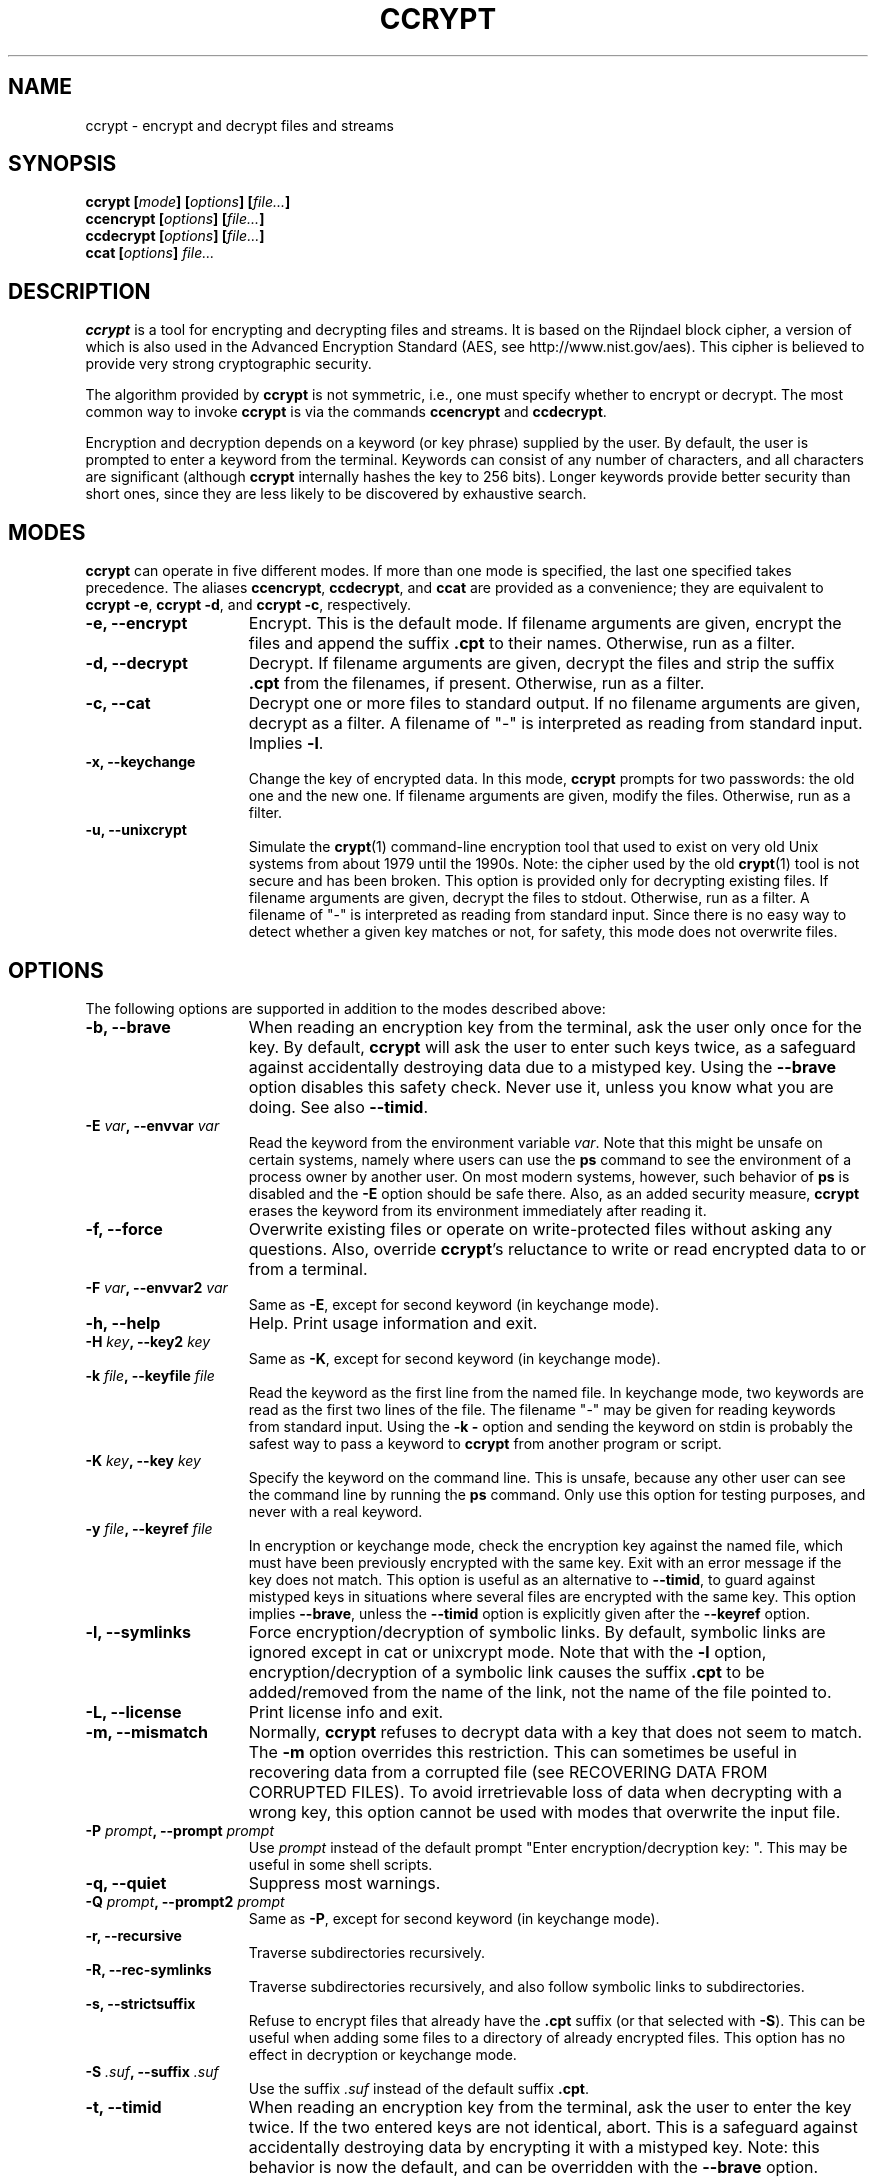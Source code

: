 .\" Copyright (C) 2000-2018 Peter Selinger.
.\" This file is part of ccrypt. It is free software and it is covered
.\" by the GNU general public license. See the file COPYING for details.
.TH CCRYPT 1 "July 2018" "Version 1.11" "Encryption"
.SH NAME
ccrypt \- encrypt and decrypt files and streams 
.SH SYNOPSIS

.nf
.B ccrypt [\fImode\fP] [\fIoptions\fP] [\fIfile...\fP]
.B ccencrypt [\fIoptions\fP] [\fIfile...\fP]
.B ccdecrypt [\fIoptions\fP] [\fIfile...\fP]
.B ccat [\fIoptions\fP] \fIfile...\fP
.fi
.SH DESCRIPTION

\fBccrypt\fP is a tool for encrypting and decrypting files and
streams. It is based on the Rijndael block cipher, a version
of which is also used in the Advanced Encryption Standard (AES, see
http://www.nist.gov/aes). This cipher is believed to provide very
strong cryptographic security.

The algorithm provided by \fBccrypt\fP is not symmetric, i.e., one
must specify whether to encrypt or decrypt. The most common way to
invoke \fBccrypt\fP is via the commands \fBccencrypt\fP and
\fBccdecrypt\fP.

Encryption and decryption depends on a keyword (or key phrase)
supplied by the user. By default, the user is prompted to enter a
keyword from the terminal. Keywords can consist of any number of
characters, and all characters are significant (although \fBccrypt\fP
internally hashes the key to 256 bits). Longer keywords provide better
security than short ones, since they are less likely to be discovered
by exhaustive search.
.SH MODES

\fBccrypt\fP can operate in five different modes.  If more than one
mode is specified, the last one specified takes precedence. The
aliases \fBccencrypt\fP, \fBccdecrypt\fP, and \fBccat\fP
are provided as a convenience; they are equivalent to \fBccrypt -e\fP,
\fBccrypt -d\fP, and \fBccrypt -c\fP, respectively.
.TP 15
.B -e, --encrypt
Encrypt. This is the default mode. If filename arguments are given,
encrypt the files and append the suffix \fB.cpt\fP to their
names. Otherwise, run as a filter. 
.TP
.B -d, --decrypt
Decrypt. If filename arguments are given, decrypt the files and strip
the suffix \fB.cpt\fP from the filenames, if present. Otherwise, run
as a filter.
.TP
.B -c, --cat
Decrypt one or more files to standard output. If no filename arguments
are given, decrypt as a filter. A filename of "-" is interpreted as
reading from standard input. Implies \fB-l\fP.
.TP
.B -x, --keychange
Change the key of encrypted data. In this mode, \fBccrypt\fP prompts
for two passwords: the old one and the new one.  If filename arguments
are given, modify the files. Otherwise, run as a filter.
.TP
.B -u, --unixcrypt
Simulate the \fBcrypt\fP(1) command-line encryption tool that used to
exist on very old Unix systems from about 1979 until the 1990s. Note:
the cipher used by the old \fBcrypt\fP(1) tool is not secure and has
been broken. This option is provided only for decrypting existing
files.  If filename arguments are given, decrypt the files to
stdout. Otherwise, run as a filter. A filename of "-" is interpreted
as reading from standard input. Since there is no easy way to detect
whether a given key matches or not, for safety, this mode does not
overwrite files.
.PD
.SH OPTIONS

The following options are supported in addition to the modes described
above:
.TP 15
.B -b, --brave
When reading an encryption key from the terminal, ask the user only
once for the key. By default, \fBccrypt\fP will ask the user to enter
such keys twice, as a safeguard against accidentally destroying data
due to a mistyped key. Using the \fB--brave\fP option disables this
safety check. Never use it, unless you know what you are doing. See
also \fB--timid\fP.
.TP
.B -E \fIvar\fP, --envvar \fIvar\fP
Read the keyword from the environment variable \fIvar\fP.
Note that this might be unsafe on certain systems, namely where
users can use the \fBps\fP command to see the environment of a process
owner by another user. On most modern systems, however, such behavior
of \fBps\fP is disabled and the \fB-E\fP option should be safe there.
Also, as an added security measure, \fBccrypt\fP erases the keyword
from its environment immediately after reading it.
.TP
.B -f, --force
Overwrite existing files or operate on write-protected files without
asking any questions. Also, override \fBccrypt\fP's reluctance to
write or read encrypted data to or from a terminal. 
.TP
.B -F \fIvar\fP, --envvar2 \fIvar\fP
Same as \fB-E\fP, except for second keyword (in keychange mode).
.TP
.B -h, --help
Help. Print usage information and exit.
.TP
.B -H \fIkey\fP, --key2 \fIkey\fP
Same as \fB-K\fP, except for second keyword (in keychange mode).
.TP
.B -k \fIfile\fP, --keyfile \fIfile\fP
Read the keyword as the first line from the named file. In keychange
mode, two keywords are read as the first two lines of the file. The
filename "-" may be given for reading keywords from standard input.
Using the \fB-k -\fP option and sending the keyword on stdin is
probably the safest way to pass a keyword to \fBccrypt\fP from another
program or script.
.TP
.B -K \fIkey\fP, --key \fIkey\fP
Specify the keyword on the command line. This is unsafe, because any
other user can see the command line by running the \fBps\fP command.
Only use this option for testing purposes, and never with a real
keyword.
.TP
.B -y \fIfile\fP, --keyref \fIfile\fP
In encryption or keychange mode, check the encryption key against the
named file, which must have been previously encrypted with the same
key. Exit with an error message if the key does not match. This option
is useful as an alternative to \fB--timid\fP, to guard against
mistyped keys in situations where several files are encrypted with the
same key. This option implies \fB--brave\fP, unless the \fB--timid\fP 
option is explicitly given after the \fB--keyref\fP option.
.TP
.B -l, --symlinks
Force encryption/decryption of symbolic links. By default, symbolic
links are ignored except in cat or unixcrypt mode. Note
that with the \fB-l\fP option, encryption/decryption of a symbolic
link causes the suffix \fB.cpt\fP to be added/removed from the name
of the link, not the name of the file pointed to.
.TP
.B -L, --license
Print license info and exit.
.TP
.B -m, --mismatch
Normally, \fBccrypt\fP refuses to decrypt data with a key that does
not seem to match. The \fB-m\fP option overrides this restriction. This
can sometimes be useful in recovering data from a corrupted file (see
RECOVERING DATA FROM CORRUPTED FILES). To avoid irretrievable loss
of data when decrypting with a wrong key, this option cannot be used
with modes that overwrite the input file.
.TP
.B -P \fIprompt\fP, --prompt \fIprompt\fP
Use \fIprompt\fP instead of the default prompt "Enter
encryption/decryption key: ".  This may be useful in some shell scripts.
.TP
.B -q, --quiet
Suppress most warnings.
.TP
.B -Q \fIprompt\fP, --prompt2 \fIprompt\fP
Same as \fB-P\fP, except for second keyword (in keychange mode).
.TP
.B -r, --recursive
Traverse subdirectories recursively.
.TP
.B -R, --rec-symlinks
Traverse subdirectories recursively, and also follow symbolic links to
subdirectories.
.TP
.B -s, --strictsuffix
Refuse to encrypt files that already have the \fB.cpt\fP suffix (or
that selected with \fB-S\fP). This can be useful when adding some
files to a directory of already encrypted files. This option has no
effect in decryption or keychange mode.
.TP
.B -S \fI.suf\fP, --suffix \fI.suf\fP
Use the suffix \fI.suf\fP instead of the default suffix \fB.cpt\fP.
.TP
.B -t, --timid
When reading an encryption key from the terminal, ask the user to
enter the key twice. If the two entered keys are not identical, abort.
This is a safeguard against accidentally destroying data by encrypting
it with a mistyped key. Note: this behavior is now the default, and
can be overridden with the \fB--brave\fP option.
.TP
.B -T, --tmpfiles
This option causes \fBccrypt\fP to use temporary files during
encryption/decryption, rather than overwriting the file contents
destructively. This 
method leaves the original file contents lying around in unused
sectors of the file system, and thus is less secure than the default
behavior. However, in situations where this loss of security is not
important, the \fB--tmpfiles\fP option can provide a measure of
protection against data being corrupted due to a system crash in the
middle of overwriting a file.
.TP
.B -v, --verbose
Print progress information to stderr.
.TP
.B -V, --version
Print version info and exit.
.TP
.B --
End of options. Any remaining arguments are interpreted as filenames.
This also turns off filter mode, even if zero filenames follow. This
might be useful in the context of shell pattern expansion;
\fBccrypt -- *\fP will behave correctly even if no files match the
pattern \fB*\fP.
.PD
.SH NOTES ON USAGE

The user interface of \fBccrypt\fP intentionally resembles that of GNU
\fBgzip\fP, although it is not identical. When invoked with filename
arguments, \fBccrypt\fP normally modifies the files in place,
overwriting their old content. Unlike \fBgzip\fP, the output is not
first written to a temporary file; instead, the data is literally
overwritten. For encryption, this is usually the desired behavior,
since one does not want copies of the unencrypted data to remain in
hidden places in the file system. The disadvantage is that if
\fBccrypt\fP is interrupted in the middle of writing to a file, the
file will end up in a corrupted, partially encrypted state.  However,
in such cases it is possible to recover most of the data; see
RECOVERING DATA FROM CORRUPTED FILES below. If you want to force
\fBccrypt\fP to use temporary files, use the \fB--tmpfiles\fP option. 

When \fBccrypt\fP receives an interrupt signal (Ctrl-C) while updating
a file in place, it does not exit immediately, but rather delays the
exit until after it finishes writing to the current file. This is to
prevent files from being partially overwritten and thus corrupted. If
you want to force \fBccrypt\fP to exit immediately, just press Ctrl-C
twice quickly.

The encryption algorithm used by \fBccrypt\fP uses a random seed that
is different each time. As a result, encrypting the same file twice
will never yield the same result. The advantage of this method is that
similarities in plaintext do not lead to similarities in ciphertext;
there is no way of telling whether the content of two encrypted files
is similar or not.

Because of the use of a random seed, decrypting and re-encrypting a
file with the same key will not lead to an identical file. It is
primarily for this reason that \fBccrypt\fP refuses to decrypt files
with a non-matching key; if this were allowed, there would be no way
afterwards to restore the original file, and the data would be
irretrievably lost.

When overwriting files, special care is taken with hard links and
symbolic links. Each physical file (i.e., each inode) is processed at
most once, no matter how many paths to it are encountered on the
command line or in subdirectories traversed recursively. For each file
that has multiple hard links, a warning is printed, to alert the user
that not all paths to the file might have been properly renamed.
Symbolic links are ignored except in cat mode, or unless the \fB-l\fP
or \fB-R\fP option is given.

Unlike \fBgzip\fP, \fBccrypt\fP does not complain about files that
have improper suffixes. It is legal to doubly encrypt a file. It is
also legal to decrypt a file that does not have the \fB.cpt\fP
suffix, provided the file contains valid data for the given decryption
key. Use the \fB--strictsuffix\fP option if you want to prevent
\fBccrypt\fP from encrypting files that already have a \fB.cpt\fP
suffix. 

Regarding encryption and compression: encrypted data is statistically
indistinguishable from random data, and thus it cannot be
compressed. But of course it is possible to compress the data first,
then encrypt it. Suggested file suffixes are \fB.gz.cpt\fP 
or \fB.gzc\fP.
.SH RECOVERING DATA FROM CORRUPTED FILES

Encrypted data might be corrupted for a number of reasons. For
instance, a file might have been partially encrypted or decrypted if
\fBccrypt\fP was interrupted while processing the file. Or data might
be corrupted by a software or hardware error, or during transmission
over a network. The encryption algorithm used by \fBccrypt\fP is
designed to allow recovery from errors. In general, only a few bytes
of data will be lost near where the error occurred.

Data encrypted by \fBccrypt\fP can be thought of as a sequence of
32-byte blocks. To decrypt a particular block, \fBccrypt\fP only needs
to know the decryption key, the data of the block itself, and the data
of the block immediately preceding it. \fBccrypt\fP cannot tell
whether a block is corrupted or not, except the very first block,
which is special. Thus, if the encrypted data has been altered in the
middle or near the end of a file, \fBccrypt\fP can be run to decrypt
it as usual, and most of the data will be decrypted correctly, except
near where the corruption occurred.

The very first block of encrypted data is special, because it does not
actually correspond to any plaintext data; this block holds the random
seed generated at encryption time. \fBccrypt\fP also uses the very
first block to decide whether the given keyword matches the data or
not. If the first block has been corrupted, \fBccrypt\fP will likely
decide that the keyword does not match; in such cases, the \fB-m\fP
option can be used to force \fBccrypt\fP to decrypt the data anyway.

If a file contains some encrypted and some unencrypted data, or data
encrypted with two different keys, one should decrypt the entire file
with each applicable key, and then piece together the meaningful parts
manually.

Finally, decryption will only produce meaningful results if the data
is aligned correctly along block boundaries. If the block boundary
information has been lost, one has to try all 32 possibilities.
.SH DESCRIPTION OF THE CIPHER

\fIBlock ciphers\fP operate on data segments of a fixed length.  For
instance, the Rijndael block cipher used in \fBccrypt\fP has a block
length of 32 bytes or 256 bits. Thus, this cipher encrypts 32 bytes
at a time.

\fIStream ciphers\fP operate on data streams of any length. There are
several standard modes for operating a block cipher as a stream
cipher. One such standard is \fICipher Feedback (CFB)\fP, defined in
NIST Special Publication 800-38A and ANSI X3.106-1983. \fBccrypt\fP
implements a stream cipher by operating the Rijndael block cipher in
CFB mode.

Let \fIP[i]\fP and \fIC[i]\fP be the \fIi\fPth block of
the plaintext and ciphertext, respectively. CFB mode specifies that 
.IP
.nf
.I C[i] = P[i] ^ E(k,C[i-1])
.fi
.LP
Here \fI^\fP denotes the bitwise exclusive or function, and
\fIE(k,x)\fP denotes the encryption of the block \fIx\fP under the key
\fIk\fP using the block cipher. Thus, each block of the ciphertext is
calculated from the corresponding block of plaintext and the previous
block of ciphertext. Note that in fact, each byte of \fIP[i]\fP can
be calculated from the corresponding byte of \fIC[i]\fP, so that the
stream cipher can be applied to one byte at a time. In particular, the
stream length need not be a multiple of the block size.

Assuming that blocks are numbered starting from \fI0\fP, a special
"initial" ciphertext block \fIC[-1]\fP is needed to provide the base
case for the above formula. This value \fIC[-1]\fP is called the
\fIinitialization vector\fP or \fIseed\fP. The seed is chosen at
encryption time and written as the first block of the encrypted
stream. It is important that the seed is unpredictable; in particular,
the same seed should never by used more than once.  Otherwise, the two
resulting ciphertext blocks \fIC[0]\fP could be related by a simple
xor to obtain information about the corresponding plaintext blocks
\fIP[0]\fP.  If unpredictable seeds are used, CFB is provably as
secure as the underlying block cipher.

In \fBccrypt\fP, the seed is constructed as follows: first, a nonce is
contructed by hashing a combination of the host name, current time,
process id, and an internal counter into a 28-byte value, using a
cryptographic hash function. The nonce is combined with a fixed
four-byte "magic number", and the resulting 32-byte value is encrypted
by one round of the Rijndael block cipher with the given key. This
encrypted block is used as the seed and appended to the beginning of
the ciphertext. The use of the magic number allows \fBccrypt\fP to
detect non-matching keys before decryption.
.SH SECURITY

\fBccrypt\fP is believed to provide very strong cryptographic
security, equivalent to that of the Rijndael cipher with 256-bit block
size and 256-bit key size. Another version of the Rijndael cipher
(with a smaller block size) is used in the U.S. government's Advanced
Encryption Standard (AES, see http://www.nist.gov/aes). Therefore,
this cipher is very well studied and subject to intensive public
scrutiny.  This scrutiny has a positive effect on the cipher's
security. In particular, if an exploitable weakness in this cipher
were ever discovered, this would become widely publicized.

In practical terms, the security of \fBccrypt\fP means that, without
knowledge of the encryption key, it is effectively impossible to
obtain any information about the plaintext from a given
ciphertext. This is true even if a large number of
plaintext-ciphertext pairs are already known for the same
key. Moreover, because \fBccrypt\fP uses a key size of 256 bits, an
exhaustive search of the key space is not feasible, at least as long
as sufficiently long and hard-to-guess keys are actually used in
practice. No cipher is secure if users choose insecure keywords.

On the other hand, \fBccrypt\fP does not attempt to provide 
\fIdata integrity\fP, i.e., it will not attempt to detect whether the
ciphertext was modified after encryption. In particular, encrypted
data can be truncated, leaving the corresponding decrypted data also
truncated, but otherwise consistent. If one needs to ensure data
integrity as well as secrecy, this can be achieved by other
methods. The recommended method is to prepend a cryptographic hash
(for instance, an SHA-1 hash) to the data before encryption.

\fBccrypt\fP does not claim to provide any particular safeguards
against information leaking via the local operating system. While
reasonable precautions are taken, there is no guarantee that
keywords and plaintexts have been physically erased after encryption
in completed; parts of such data might still exist in memory or on
disk. \fBccrypt\fP does not currently use privileged memory pages.

When encrypting files, \fBccrypt\fP by default accesses them in
read-write mode. This normally causes the original file to be
physically overwritten, but on some file systems, this might not be
the case.

Note that the use of the \fB-K\fP option is unsafe in a multiuser
environment, because the command line of a process is visible to other
users running the \fBps\fP command. The use of the \fB-E\fP option is
potentially unsafe for the same reason, although recent versions of
\fBps\fP don't tend to display environment information to other users.
The use of the \fB-T\fP option is unsafe for encryption because the
original plaintext will remain in unused sectors of the file system.
.SH EMACS PACKAGE

There is an emacs package for reading and writing encrypted files.
(Note that this package currently only works with emacs, not with
xemacs.)  This package hooks into the low-level file I/O functions of
emacs, prompting the user for a password where appropriate. It is
implemented in much the same way as support for compressed files. If
you have both the ps-ccrypt and jka-compr packages installed, emacs
can open encrypted files and compressed files; however, it does not
currently work for files that are encrypted and compressed.

To use the package, simply load ps-ccrypt, then edit as usual.
When you open a file with the ".cpt" extension, emacs will prompt you
for a password for the file. It will remember the password for the
buffer, and when you save the file later, it will be automatically
encrypted again (provided you save it with a ".cpt" extension). Except
for the password prompt, the operation of the package should be
transparent to the user. The command M-x ccrypt-set-buffer-password can
be used to change the current password of a buffer.

The simplest way to use this package is to include the lines 
.IP 
.nf
(setq load-path (cons "\fIpath\fP" load-path)) 
(require 'ps-ccrypt "ps-ccrypt.el")
.fi 
.LP 
in your .emacs file, where \fIpath\fP is the directory that holds the
file ps-ccrypt.el.

Limitations of the emacs package: there is no guarantee that
unencrypted information cannot leak to the file system; in fact, the
package sometimes writes unencrypted data to temporary files. However,
auto-saved files are normally treated correctly (i.e., encrypted).
For details, see the comments in the file ps-ccrypt.el.
.SH EXIT STATUS

The exit status is 0 on successful completion, and non-zero otherwise.
An exit status of 1 means illegal command line, 2 is out of memory or
another system error, 3 is a fatal i/o error, 4 is a non-matching key
or wrong file format, 6 is interrupt, 7 is mistyped key in
\fB--timid\fP mode, 8 is a non-fatal i/o error, and 9 means that no
key was obtained because the user failed to enter it, or because the
specified keyfile or environment variable could not be read. An exit
status of 10 means that the file specified by the \fB--keyref\fP
option could not be read, or did not match the requested encryption
key.

Fatal i/o errors are those that occur while processing a file that
is already open. Such errors cause ccrypt to abort its operation
immediately with an exit status of 3. Non-fatal i/o errors are those
that occur while handling files that are not already open;
typically, such errors are caused by files that are missing, not
readable, or can't be created.  When encountering a non-fatal i/o
error, ccrypt simply continues to process the next available input
file. The exit status of 8 is delayed until after all the files have
been processed.

Non-matching keys and wrong file formats are also considered non-fatal
errors, and cause ccrypt to continue with processing the next
available input file. In this case, an exit status of 4 is given after
all the files have been processed. If there is a conflict between exit
status 4 and 8, then 8 is returned. 

The former exit status 5 ("wrong file format") has been eliminated,
and is now covered under exit status 4 ("non-matching key or wrong
file format"). Note that ccrypt does not really have a "file format"
in the proper sense of the word; any file of length at least 32 bytes
is potentially a valid encrypted file.
.SH LIMITATIONS

Like all encryption programs that depend on a user-supplied key, the
encryption is only as strong as the key you provide. You must assume
that adversaries have the ability to try billions of different keys
per second, or more. So if you use a key that is too short, or a key
that is long but easy to guess, you should assume that it can and will
be broken.

While \fBccrypt\fP can handle keywords of arbitrary length, some
operating systems limit the length of an input line to 1024
characters.

The renaming of files (adding or removing the \fB.cpt\fP suffix) can
go wrong if a filename is repeated on the command line.  In this case,
the file is only encrypted/decrypted once, but the suffix may be added
or removed several times. This is because \fBccrypt\fP thinks it
encountered different hardlinks for the same file.

The \fB--strictsuffix\fP option can behave in unexpected ways if one
file has several hardlinks, some of which have the suffix and some of
which don't. In this case, the inode will be encrypted/decrypted, but
the suffix will be changed only for those filenames that allow
it. Similarly, if a file cannot be renamed because a file of the given
name already exists, the file may still be encrypted/decrypted if it
has another hardlink.
.SH VERSION

1.11
.SH AUTHOR

Peter Selinger <selinger at users.sourceforge.net>
.SH COPYRIGHT

Copyright (C) 2000-2018 Peter Selinger

This program is free software; you can redistribute it and/or modify
it under the terms of the GNU General Public License as published by
the Free Software Foundation; either version 2 of the License, or
(at your option) any later version.

This program is distributed in the hope that it will be useful,
but WITHOUT ANY WARRANTY; without even the implied warranty of
MERCHANTABILITY or FITNESS FOR A PARTICULAR PURPOSE.  See the
GNU General Public License for more details.

You should have received a copy of the GNU General Public License
along with this program; if not, write to the Free Software Foundation,
Inc., 51 Franklin Street, Fifth Floor, Boston, MA 02110-1301, USA.
See also http://www.gnu.org/.
